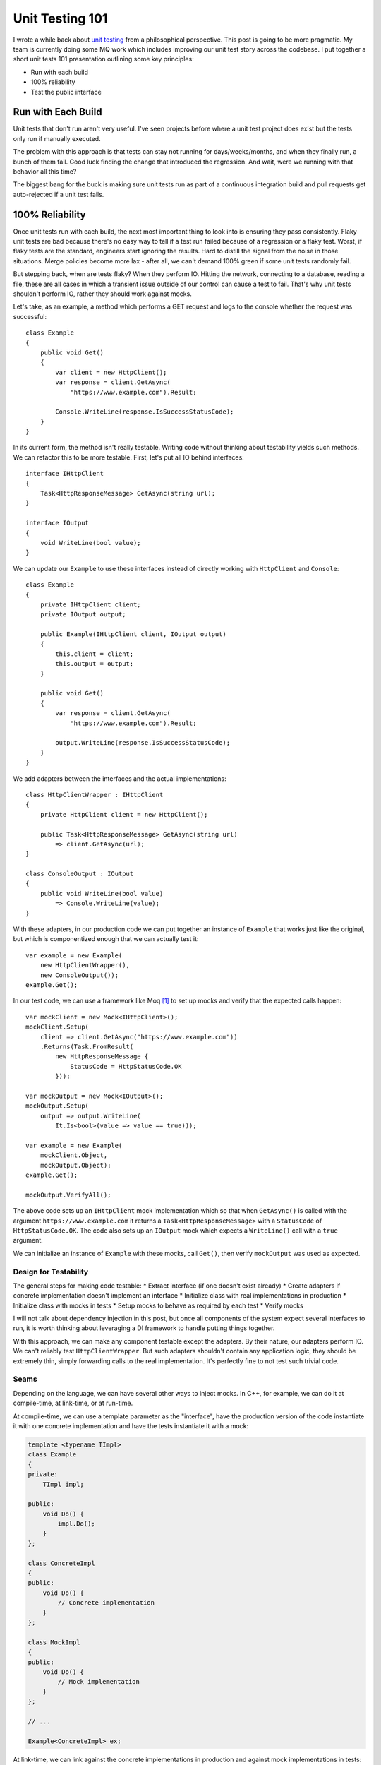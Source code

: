 Unit Testing 101
================

.. highlight:: c#

I wrote a while back about `unit testing <https://vladris.com/blog/2017/11/09/notes-on-unit-testing.html>`_
from a philosophical perspective. This post is going to be more pragmatic. My
team is currently doing some MQ work which includes improving our unit test
story across the codebase. I put together a short unit tests 101 presentation
outlining some key principles:

* Run with each build
* 100% reliability
* Test the public interface

Run with Each Build
-------------------

Unit tests that don't run aren't very useful. I've seen projects before where
a unit test project does exist but the tests only run if manually executed.

The problem with this approach is that tests can stay not running for
days/weeks/months, and when they finally run, a bunch of them fail. Good luck
finding the change that introduced the regression. And wait, were we running
with that behavior all this time?

The biggest bang for the buck is making sure unit tests run as part of a
continuous integration build and pull requests get auto-rejected if a unit
test fails.

100% Reliability
----------------

Once unit tests run with each build, the next most important thing to look
into is ensuring they pass consistently. Flaky unit tests are bad because
there's no easy way to tell if a test run failed because of a regression or a
flaky test. Worst, if flaky tests are the standard, engineers start ignoring
the results. Hard to distill the signal from the noise in those situations.
Merge policies become more lax - after all, we can't demand 100% green if
some unit tests randomly fail.

But stepping back, when are tests flaky? When they perform IO. Hitting the
network, connecting to a database, reading a file, these are all cases in
which a transient issue outside of our control can cause a test to fail.
That's why unit tests shouldn't perform IO, rather they should work against
mocks.

Let's take, as an example, a method which performs a GET request and logs to
the console whether the request was successful::

    class Example
    {
        public void Get()
        {
            var client = new HttpClient();
            var response = client.GetAsync(
                "https://www.example.com").Result;

            Console.WriteLine(response.IsSuccessStatusCode);
        }
    }

In its current form, the method isn't really testable. Writing code without
thinking about testability yields such methods. We can refactor this to be
more testable. First, let's put all IO behind interfaces::

    interface IHttpClient
    {
        Task<HttpResponseMessage> GetAsync(string url);
    }

    interface IOutput
    {
        void WriteLine(bool value);
    }

We can update our ``Example`` to use these interfaces instead of directly
working with ``HttpClient`` and ``Console``::

    class Example
    {
        private IHttpClient client;
        private IOutput output;

        public Example(IHttpClient client, IOutput output)
        {
            this.client = client;
            this.output = output;
        }

        public void Get()
        {
            var response = client.GetAsync(
                "https://www.example.com").Result;

            output.WriteLine(response.IsSuccessStatusCode);
        }
    }

We add adapters between the interfaces and the actual implementations::

    class HttpClientWrapper : IHttpClient
    {
        private HttpClient client = new HttpClient();

        public Task<HttpResponseMessage> GetAsync(string url)
            => client.GetAsync(url);
    }

    class ConsoleOutput : IOutput
    {
        public void WriteLine(bool value)
            => Console.WriteLine(value);
    }

With these adapters, in our production code we can put together an instance
of ``Example`` that works just like the original, but which is componentized
enough that we can actually test it::

    var example = new Example(
        new HttpClientWrapper(),
        new ConsoleOutput());
    example.Get();

In our test code, we can use a framework like Moq [#]_ to set up mocks and
verify that the expected calls happen::

    var mockClient = new Mock<IHttpClient>();
    mockClient.Setup(
        client => client.GetAsync("https://www.example.com"))
        .Returns(Task.FromResult(
            new HttpResponseMessage {
                StatusCode = HttpStatusCode.OK
            }));

    var mockOutput = new Mock<IOutput>();
    mockOutput.Setup(
        output => output.WriteLine(
            It.Is<bool>(value => value == true)));

    var example = new Example(
        mockClient.Object,
        mockOutput.Object);
    example.Get();

    mockOutput.VerifyAll();

The above code sets up an ``IHttpClient`` mock implementation which so that
when ``GetAsync()`` is called with the argument ``https://www.example.com``
it returns a ``Task<HttpResponseMessage>`` with a ``StatusCode`` of
``HttpStatusCode.OK``. The code also sets up an ``IOutput`` mock which
expects a ``WriteLine()`` call with a ``true`` argument.

We can initialize an instance of ``Example`` with these mocks, call
``Get()``, then verify ``mockOutput`` was used as expected.

Design for Testability
~~~~~~~~~~~~~~~~~~~~~~

The general steps for making code testable:
* Extract interface (if one doesn't exist already)
* Create adapters if concrete implementation doesn't implement an interface
* Initialize class with real implementations in production
* Initialize class with mocks in tests
* Setup mocks to behave as required by each test
* Verify mocks

I will not talk about dependency injection in this post, but once all
components of the system expect several interfaces to run, it is worth
thinking about leveraging a DI framework to handle putting things together.

With this approach, we can make any component testable except the adapters.
By their nature, our adapters perform IO. We can't reliably test
``HttpClientWrapper``. But such adapters shouldn't contain any application
logic, they should be extremely thin, simply forwarding calls to the real
implementation. It's perfectly fine to not test such trivial code.

Seams
~~~~~

Depending on the language, we can have several other ways to inject mocks. In
C++, for example, we can do it at compile-time, at link-time, or at run-time.

At compile-time, we can use a template parameter as the "interface", have the
production version of the code instantiate it with one concrete
implementation and have the tests instantiate it with a mock:

.. code-block:: c++

    template <typename TImpl>
    class Example
    {
    private:
        TImpl impl;

    public:
        void Do() {
            impl.Do();
        }
    };

    class ConcreteImpl
    {
    public:
        void Do() {
            // Concrete implementation
        }
    };

    class MockImpl
    {
    public:
        void Do() {
            // Mock implementation
        }
    };

    // ...

    Example<ConcreteImpl> ex;


At link-time, we can link against the concrete implementations in production
and against mock implementations in tests:

.. code-block:: c++

    class Example
    {
    private:
        Impl impl;

    public:
        void Do() {
            impl.Do();
        }
    };

    // In concrete implementation file:
    class Impl
    {
    public:
        void Do() {
            // Concrete implementation
        }
    };

    // In mock implementation file:
    class Impl
    {
    public:
        void Do() {
            // Mock implementation
        }
    };

At run-time, we can do something similar to our C# example above. There are
pros and cons with each approach. The run-time approach is what most
languages do, so easy to understand, though it adds more overhead. The
link-time approach is lean, but could end up being confusing: we have to
check makefiles to understand which code ends up in the binary and which code
doesn't. The compile-time approach makes the code uglier, and requires making
implementation public.

Test The Public Interface
-------------------------

This one I did mention in my previous blog post to. The key point here is
that, while test frameworks usually provide various unnatural ways to access
an object's internals, tests should focus on the public members.

The public members define the "contract" that a class provides. Tests should
ensure the contract is respected and not worry about the implementation. With
this approach, the implementation can easily be refactored and we know things
still work as expected as long as all tests pass. On the other hand, if we
have tests that cover various implementation details, they might break if we
move things around, even though the class still behaves correctly. In
general, having to update tests whenever we make tweaks to the implementation
is not ideal.

The other way to look at it is that if we have some code deep in the
implementation that can't be reached through the public members, then it is
likely dead code.

Summary
-------

* Unit tests should run as part of continuous integration, otherwise they
  aren't really useful.
* Unit tests have to be 100% reliable. We achieve this by isolating IO and
  mocking it in tests.
* Testability recipe:

  * Code against interfaces, declare interfaces if none are available
  * Use thin adapters to make any concrete implementation compatible with any
    interface
  * Use concrete implementations in production and mocks in tests

* In some languages there are multiple seams where we can inject mocks. In C++
  we can do it at compile-time, at link-time, and at run-time. Each has its pros
  and cons.
* Test the public interface not the implementation.

----

.. [#] Moq is my favorite C# mocking library: `<https://github.com/moq/moq4>`_. 
